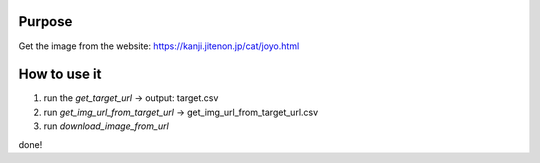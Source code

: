 Purpose
==========

Get the image from the website: https://kanji.jitenon.jp/cat/joyo.html

.. image:: image/purpose.png

How to use it
=================

1. run the `get_target_url` -> output: target.csv
#. run `get_img_url_from_target_url` -> get_img_url_from_target_url.csv
#. run `download_image_from_url`

done!